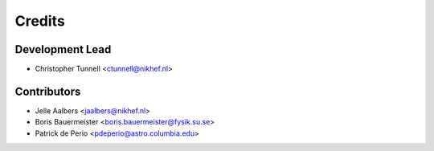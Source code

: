 =======
Credits
=======

Development Lead
----------------

* Christopher Tunnell <ctunnell@nikhef.nl>

Contributors
------------

* Jelle Aalbers <jaalbers@nikhef.nl>
* Boris Bauermeister <boris.bauermeister@fysik.su.se>
* Patrick de Perio <pdeperio@astro.columbia.edu>

